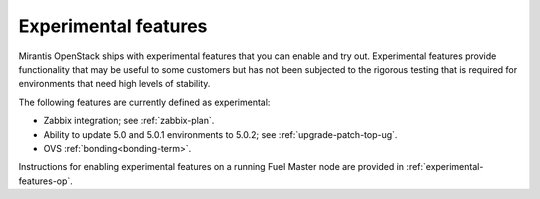
.. _experimental-features-term:

Experimental features
---------------------

Mirantis OpenStack ships with experimental features
that you can enable and try out.
Experimental features provide functionality
that may be useful to some customers
but has not been subjected to the rigorous testing
that is required for environments
that need high levels of stability.

The following features are currently defined as experimental:

- Zabbix integration; see :ref:`zabbix-plan`.
- Ability to update 5.0 and 5.0.1 environments to 5.0.2;
  see :ref:`upgrade-patch-top-ug`.
- OVS :ref:`bonding<bonding-term>`.

Instructions for enabling experimental features
on a running Fuel Master node are provided in
:ref:`experimental-features-op`.


